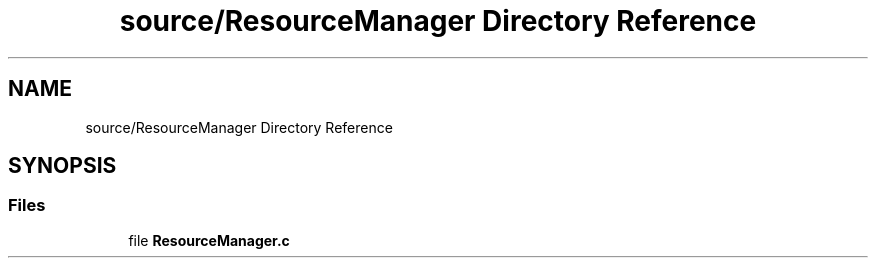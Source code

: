.TH "source/ResourceManager Directory Reference" 3 "Tue May 10 2022" "Ruba Mazzetto" \" -*- nroff -*-
.ad l
.nh
.SH NAME
source/ResourceManager Directory Reference
.SH SYNOPSIS
.br
.PP
.SS "Files"

.in +1c
.ti -1c
.RI "file \fBResourceManager\&.c\fP"
.br
.in -1c
